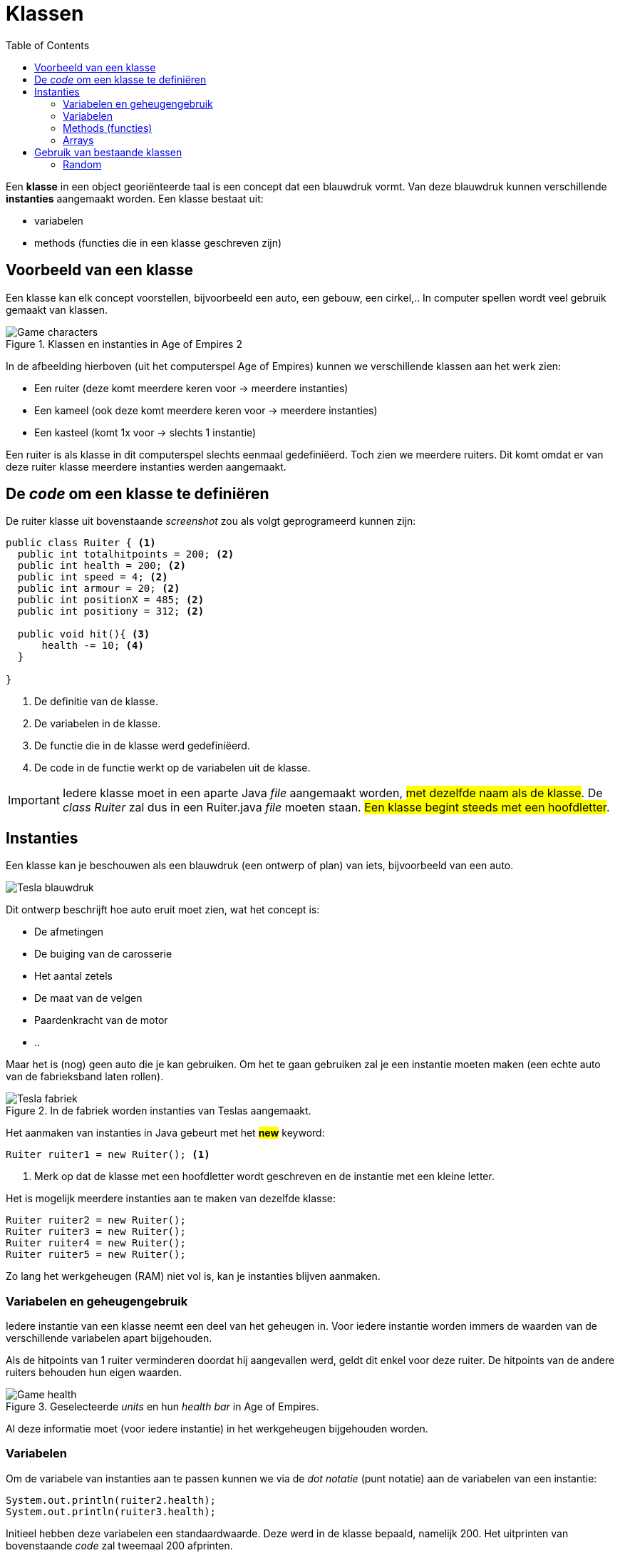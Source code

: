 :lib: pass:quotes[_library_]
:libs: pass:quotes[_libraries_]
:j: Java
:fs: functies
:f: functie
:m: method
:icons: font
:source-highlighter: rouge

= Klassen
//Author Mark Nuyts
//v0.1
:toc: left
:toclevels: 4

Een *klasse* in een object georiënteerde taal is een concept dat een blauwdruk vormt.
Van deze blauwdruk kunnen verschillende *instanties* aangemaakt worden.
Een klasse bestaat uit:

* variabelen
* methods (functies die in een klasse geschreven zijn)

== Voorbeeld van een klasse

Een klasse kan elk concept voorstellen, bijvoorbeeld een auto, een gebouw, een cirkel,..
In computer spellen wordt veel gebruik gemaakt van klassen.

.Klassen en instanties in Age of Empires 2
image::ages.png[Game characters]

In de afbeelding hierboven (uit het computerspel Age of Empires) kunnen we verschillende klassen aan het werk zien:

* Een ruiter (deze komt meerdere keren voor -> meerdere instanties)
* Een kameel (ook deze komt meerdere keren voor -> meerdere instanties)
* Een kasteel (komt 1x voor -> slechts 1 instantie)

Een ruiter is als klasse in dit computerspel slechts eenmaal gedefiniëerd.
Toch zien we meerdere ruiters.
Dit komt omdat er van deze ruiter klasse meerdere instanties werden aangemaakt.

== De _code_ om een klasse te definiëren

De ruiter klasse uit bovenstaande _screenshot_ zou als volgt geprogrameerd kunnen zijn:

[source,java]
----
public class Ruiter { <1>
  public int totalhitpoints = 200; <2>
  public int health = 200; <2>
  public int speed = 4; <2>
  public int armour = 20; <2>
  public int positionX = 485; <2>
  public int positiony = 312; <2>
  
  public void hit(){ <3>
      health -= 10; <4>
  }
  
}
----
<1> De definitie van de klasse.
<2> De variabelen in de klasse.
<3> De functie die in de klasse werd gedefiniëerd.
<4> De code in de functie werkt op de variabelen uit de klasse.

[IMPORTANT]
====
Iedere klasse moet in een aparte Java _file_ aangemaakt worden, ##met dezelfde naam als de klasse##.
De _class Ruiter_ zal dus in een Ruiter.java _file_ moeten staan.
##Een klasse begint steeds met een hoofdletter##.
====

== Instanties

Een klasse kan je beschouwen als een blauwdruk (een ontwerp of plan) van iets, bijvoorbeeld van een auto.

image::teslablauwdruk.jpg[Tesla blauwdruk]

Dit ontwerp beschrijft hoe auto eruit moet zien, wat het concept is:

* De afmetingen
* De buiging van de carosserie
* Het aantal zetels
* De maat van de velgen
* Paardenkracht van de motor
* ..

Maar het is (nog) geen auto die je kan gebruiken.
Om het te gaan gebruiken zal je een instantie moeten maken (een echte auto van de fabrieksband laten rollen).

.In de fabriek worden instanties van Teslas aangemaakt.
image::teslas.webp[Tesla fabriek]

Het aanmaken van instanties in {j} gebeurt met het *##new##* keyword:

[source,java]
----
Ruiter ruiter1 = new Ruiter(); <1>
----

<1> Merk op dat de klasse met een hoofdletter wordt geschreven en de instantie met een kleine letter.

Het is mogelijk meerdere instanties aan te maken van dezelfde klasse:

[source,java]
----
Ruiter ruiter2 = new Ruiter();
Ruiter ruiter3 = new Ruiter();
Ruiter ruiter4 = new Ruiter();
Ruiter ruiter5 = new Ruiter();
----

Zo lang het werkgeheugen (RAM) niet vol is, kan je instanties blijven aanmaken.

=== Variabelen en geheugengebruik

Iedere instantie van een klasse neemt een deel van het geheugen in.
Voor iedere instantie worden immers de waarden van de verschillende variabelen apart bijgehouden.

Als de hitpoints van 1 ruiter verminderen doordat hij aangevallen werd, geldt dit enkel voor deze ruiter.
De hitpoints van de andere ruiters behouden hun eigen waarden.

.Geselecteerde _units_ en hun _health bar_ in Age of Empires.
image::health2.jpg[Game health]

Al deze informatie moet (voor iedere instantie) in het werkgeheugen bijgehouden worden.

=== Variabelen

Om de variabele van instanties aan te passen kunnen we via de _dot notatie_ (punt notatie) aan de variabelen van een instantie:

[source,java]
----
System.out.println(ruiter2.health);
System.out.println(ruiter3.health);
----

Initieel hebben deze variabelen een standaardwaarde. Deze werd in de klasse bepaald, namelijk 200.
Het uitprinten van bovenstaande _code_ zal tweemaal 200 afprinten.

Als we de hit() method (functie in een klasse) uitvoeren op de 3de instantie, zal van deze instantie 10 hitpoints afgetrokken worden:

[source,java]
----
ruiter3.hit(); <1>
System.out.println(ruiter2.health); <2>
System.out.println(ruiter3.health); <3>
----
<1> Het uitvoeren van de hit() method op de 3de instantie (via de _dot notatie_).
<2> Het afprinten van de _health_ van ruiter 2: 200
<3> Het afprinten van de _health_ van ruiter 3. Dit is nu: 190

=== Methods (functies)

In een klasse kunnen methods (of functies) geschreven worden.
Deze methods kunnen aangeroepen worden op de instantie van een klasse.

[source,java]
----
ruiter3.hit();
----

Een dergelijke method kan gedefinieerd worden *zonder* het _static_ keyword:

[source,java]
----
public void hit(){
----

[IMPORTANT]
====
Het _static_ keyword wordt gebruik wanneer we een functie willen uitvoeren zonder gebruik te maken van een instantie.
Een functie met het _static_ keyword *kan geen gebruik maken van variabelen in de klasse* (tenzij ook deze static zijn en dus verbonden zijn aan de klasse: identiek zijn voor alle instanties van de klasse).
##In zo goed als alle gevallen is het aangeraden het _static_ keyword niet te gebruiken, maar op instanties te werken##.
====

Identieke methods kunnen niet voorkomen in een klasse.
Het volgende is dus niet mogelijk:

[source,java]
----
public void hit(){
    health -= 10;
}

public void hit(){ //Compiler error
    health -= 10;
}
----

Dit maakt 2 maal dezelfde method (naam) aan, dit geeft de compiler aan als een fout.
Wat wel kan is andere _parameters_ gebruiken:

[source,java]
----
public void hit(int hitpoints){
    health -= hitpoints;
}

public void hit(){
    health -= 10;
}
----

Hier kan de compiler een duidelijk onderscheid maken tussen de 2 methods.
Bij het aanroepen van de method op een instantie is het immers duidelijk welke van de 2 bedoeld wordt door te kijken naar de parameters:

[source,java]
----
ruiter3.hit(8);
ruiter3.hit();
----

De eerste zal de hit() method oproepen die parameters bevat.

=== Arrays

Instanties van klassen kunnen in een array worden geplaatst, net zoals andere datatypes.
De gehele getallen 4, 5, 6, 7, .. zijn immers ook maar instanties van een integer datatype.
Ruiter1, ruiter2, .. zijn instanties van het Ruiter datatype.

Om een array aan te maken van Ruiters:

[source,java]
----
Ruiter[] ruiters = new Ruiter[10];
ruiters[0] = ruiter1;
----

Bovenstaande _code_ maakt een ruiter array aan van 10 vakjes.
In het eerste vakje van de array (het 0de vakje) stoppen we de eerste ruiter instantie.

_Games_ maken veel gebruik van arrays van instanties.
Hieronder kan je een voorbeeld zien van een selectie van _units_ in een strategiespel.
De speler heeft via de muis zijn leger van _units_ geselecteerd. 
Deze selectie is zichtbaar door de kadertjes die rond de units zijn getrokken.
De groene balk geeft vervolgens de hitpoints aan van de individuele _units_ in de selectie array.

.Geselecteerde _units_ en hun _health bar_ in Tiberian Sun.
image::health.png[Game selectie]

Ieder _unit_ in het spel is een instantie van een klasse.
##Voor iedere instantie worden de variabelen apart bijgehouden.##
In het screenshot kan je zien dat enkele _units_ meer schade hebben opgelopen dan anderen.

Voor de bommenwerpers (de vliegtuigen onderaan op het screenshots) kan je zien aan de hand van de gele blokjes, hoeveel bommen ze nog dragen.

In java code zouden we de array als volgt kunnen voorstellen:

[source,java]
----
Unit[] selected = new Unit[100]; // maximaal 100 units selecteerbaar

for (int i = 0; i < selected.length; i++){
    System.out.println((selected[i].health / selected[i].hitpoints) * 100); //health percentage van elke unit
}
----


== Gebruik van bestaande klassen

In de _standard library_ van java (die wordt meegeinstalleerd bij het installeren van java) zijn veel bestaande klassen aanwezig.
Deze kan je gebruiken zonder ze zelf vanaf 0 te hoeven schrijven.

Een voorbeeld hiervan is de _Math_ klasse.
Deze bevat enkele constanten (onveranderbare variabelen), zoals het getal PI.
Ook bevat deze klasse enkele methods zoals het berekenen van het gemiddelde, maximum, minimum,.. Kortom veel zaken die in de wiskunde van pas kunnen komen.

=== Random

Een handige klasse is de _Random_ klasse. 
Deze maakt het mogelijk een random getal op te roepen:

[source,java]
----
Random rand = new Random();

// verkrijg een random nummer tussen [0 - 49].
int n = rand.nextInt(50);
----

Om een random nummer te verkrijgen tussen 10 en 20:

[source,java]
----
Random rand = new Random();

// verkrijg een random nummer tussen [10 - 20].
int n = rand.nextInt(11) + 10;
----

Om een random kommagetal te verkrijgen:

[source,java]
----
Random rand = new Random();

// verkrijg een random kommagetal tussen [0 - 9.9999999].
double n = rand.nextDouble(10);
----

Een andere mogelijkheid is gebruik te maken van de Math.random() functie.
Deze geeft een kommagetal tussen 0 en 1 terug.

[source,java]
----
double random = Math.random();
----

Om met Math.random() een getal tussen 0 en 50 te krijgen:

[source,java]
----
double random = Math.random() * 50;
----



